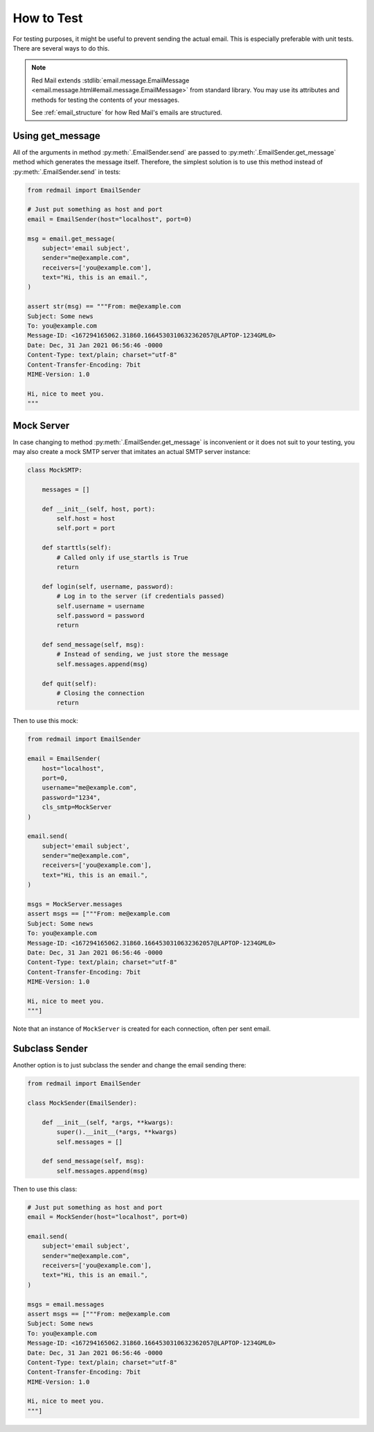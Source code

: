 
.. _testing:

How to Test
===========

For testing purposes, it might be useful to prevent
sending the actual email. This is especially preferable
with unit tests. There are several ways to do this.

.. note::

    Red Mail extends :stdlib:`email.message.EmailMessage <email.message.html#email.message.EmailMessage>`
    from standard library. You may use its attributes and
    methods for testing the contents of your messages. 
    
    See :ref:`email_structure` for how Red Mail's
    emails are structured.

Using get_message
-----------------

All of the arguments in method :py:meth:`.EmailSender.send`
are passed to :py:meth:`.EmailSender.get_message` method 
which generates the message itself. Therefore, the simplest
solution is to use this method instead of :py:meth:`.EmailSender.send`
in tests:

.. code-block:: python

    from redmail import EmailSender

    # Just put something as host and port
    email = EmailSender(host="localhost", port=0)

    msg = email.get_message(
        subject='email subject',
        sender="me@example.com",
        receivers=['you@example.com'],
        text="Hi, this is an email.",
    )

    assert str(msg) == """From: me@example.com
    Subject: Some news
    To: you@example.com
    Message-ID: <167294165062.31860.1664530310632362057@LAPTOP-1234GML0>
    Date: Dec, 31 Jan 2021 06:56:46 -0000
    Content-Type: text/plain; charset="utf-8"
    Content-Transfer-Encoding: 7bit
    MIME-Version: 1.0

    Hi, nice to meet you.
    """

Mock Server
-----------

In case changing to method :py:meth:`.EmailSender.get_message` 
is inconvenient or it does not suit to your testing, you may
also create a mock SMTP server that imitates an actual SMTP
server instance:

.. code-block:: python

    class MockSMTP:

        messages = []

        def __init__(self, host, port):
            self.host = host
            self.port = port

        def starttls(self):
            # Called only if use_startls is True
            return

        def login(self, username, password):
            # Log in to the server (if credentials passed)
            self.username = username
            self.password = password
            return

        def send_message(self, msg):
            # Instead of sending, we just store the message
            self.messages.append(msg)

        def quit(self):
            # Closing the connection
            return

Then to use this mock:

.. code-block:: python

    from redmail import EmailSender

    email = EmailSender(
        host="localhost", 
        port=0, 
        username="me@example.com", 
        password="1234", 
        cls_smtp=MockServer
    )

    email.send(
        subject='email subject',
        sender="me@example.com",
        receivers=['you@example.com'],
        text="Hi, this is an email.",
    )

    msgs = MockServer.messages
    assert msgs == ["""From: me@example.com
    Subject: Some news
    To: you@example.com
    Message-ID: <167294165062.31860.1664530310632362057@LAPTOP-1234GML0>
    Date: Dec, 31 Jan 2021 06:56:46 -0000
    Content-Type: text/plain; charset="utf-8"
    Content-Transfer-Encoding: 7bit
    MIME-Version: 1.0

    Hi, nice to meet you.
    """]

Note that an instance of ``MockServer`` is created 
for each connection, often per sent email.

Subclass Sender
---------------

Another option is to just subclass the sender and 
change the email sending there:

.. code-block:: python

    from redmail import EmailSender

    class MockSender(EmailSender):

        def __init__(self, *args, **kwargs):
            super().__init__(*args, **kwargs)
            self.messages = []

        def send_message(self, msg):
            self.messages.append(msg)

Then to use this class:

.. code-block:: python

    # Just put something as host and port
    email = MockSender(host="localhost", port=0)

    email.send(
        subject='email subject',
        sender="me@example.com",
        receivers=['you@example.com'],
        text="Hi, this is an email.",
    )

    msgs = email.messages
    assert msgs == ["""From: me@example.com
    Subject: Some news
    To: you@example.com
    Message-ID: <167294165062.31860.1664530310632362057@LAPTOP-1234GML0>
    Date: Dec, 31 Jan 2021 06:56:46 -0000
    Content-Type: text/plain; charset="utf-8"
    Content-Transfer-Encoding: 7bit
    MIME-Version: 1.0

    Hi, nice to meet you.
    """]
